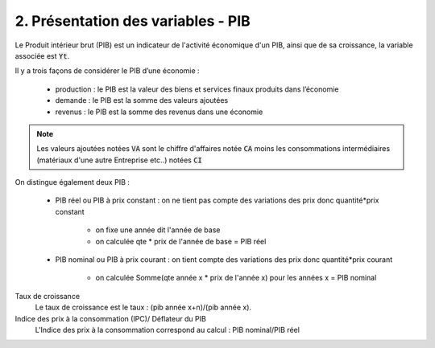 ===========================================================
2. Présentation des variables - PIB
===========================================================

Le Produit intérieur brut (PIB) est un indicateur de l'activité économique d'un PIB, ainsi
que de sa croissance, la variable associée est :code:`Yt`.

Il y a trois façons de considérer le PIB d’une économie :

		* production : le PIB est la valeur des biens et services finaux produits dans l’économie
		* demande : le PIB est la somme des valeurs ajoutées
		* revenus : le PIB est la somme des revenus dans une économie

.. note::

	Les valeurs ajoutées notées :code:`VA` sont le chiffre d'affaires notée :code:`CA` moins
	les consommations intermédiaires (matériaux d'une autre Entreprise etc..) notées :code:`CI`

On distingue également deux PIB :

	* PIB réel ou PIB à prix constant : on ne tient pas compte des variations des prix donc quantité*prix constant

		* on fixe une année dit l'année de base
		* on calculée qte * prix de l'année de base = PIB réel

	* PIB nominal ou PIB à prix courant : on tient compte des variations des prix donc quantité*prix courant

		* on calculée Somme(qte année x * prix de l'année x) pour les années x = PIB nominal

Taux de croissance
	Le taux de croissance est le taux : (pib année x+n)/(pib année x).

Indice des prix à la consommation (IPC)/ Déflateur du PIB
	L'Indice des prix à la consommation correspond au calcul : PIB nominal/PIB réel

